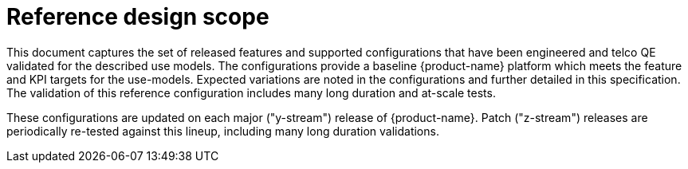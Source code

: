 // Module included in the following assemblies:
//
// * scalability_and_performance/telco-ran-du-rds.adoc

:_mod-docs-content-type: REFERENCE
[id="telco-ran-rds-scope_{context}"]
= Reference design scope

This document captures the set of released features and supported configurations that have been engineered and telco QE validated for the described use models.
The configurations provide a baseline {product-name} platform which meets the feature and KPI targets for the use-models.
Expected variations are noted in the configurations and further detailed in this specification.
The validation of this reference configuration includes many long duration and at-scale tests.

These configurations are updated on each major ("y-stream") release of {product-name}.
Patch ("z-stream") releases are periodically re-tested against this lineup, including many long duration validations.